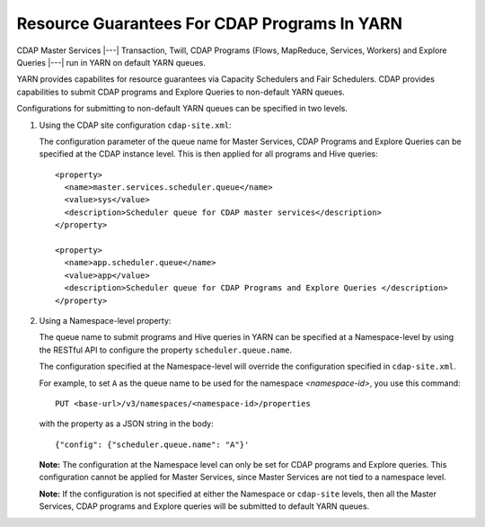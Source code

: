 .. meta::
    :author: Cask Data, Inc.
    :copyright: Copyright © 2015 Cask Data, Inc.

.. highlight:: xml

.. _resource-guarantees:

=============================================
Resource Guarantees For CDAP Programs In YARN
=============================================

CDAP Master Services |---| Transaction, Twill, CDAP Programs (Flows, MapReduce, Services,
Workers) and Explore Queries |---| run in YARN on default YARN queues. 

YARN provides capabilites for resource guarantees via Capacity Schedulers and Fair
Schedulers. CDAP provides capabilities to submit CDAP programs and Explore Queries to
non-default YARN queues.

Configurations for submitting to non-default YARN queues can be specified in two levels.

1. Using the CDAP site configuration ``cdap-site.xml``:

   The configuration parameter of the queue name for Master Services, CDAP Programs and
   Explore Queries can be specified at the CDAP instance level. This is then applied for
   all programs and Hive queries::

    <property>
      <name>master.services.scheduler.queue</name>
      <value>sys</value>
      <description>Scheduler queue for CDAP master services</description>
    </property>

    <property>
      <name>app.scheduler.queue</name>
      <value>app</value>
      <description>Scheduler queue for CDAP Programs and Explore Queries </description>
    </property>

2. Using a Namespace-level property: 

   The queue name to submit programs and Hive queries in YARN can be specified at a
   Namespace-level by using the RESTful API to configure the property
   ``scheduler.queue.name``.
   
   The configuration specified at the Namespace-level will override the configuration
   specified in ``cdap-site.xml``.

   For example, to set ``A`` as the queue name to be used for the namespace
   *<namespace-id>*, you use this command::
   
      PUT <base-url>/v3/namespaces/<namespace-id>/properties
   
   with the property as a JSON string in the body::
   
      {"config": {"scheduler.queue.name": "A"}'

    
   **Note:** The configuration at the Namespace level can only be set for CDAP programs and
   Explore queries. This configuration cannot be applied for Master Services, since
   Master Services are not tied to a namespace level.

   **Note:** If the configuration is not specified at either the Namespace or
   ``cdap-site`` levels, then all the Master Services, CDAP programs and Explore queries
   will be submitted to default YARN queues.

